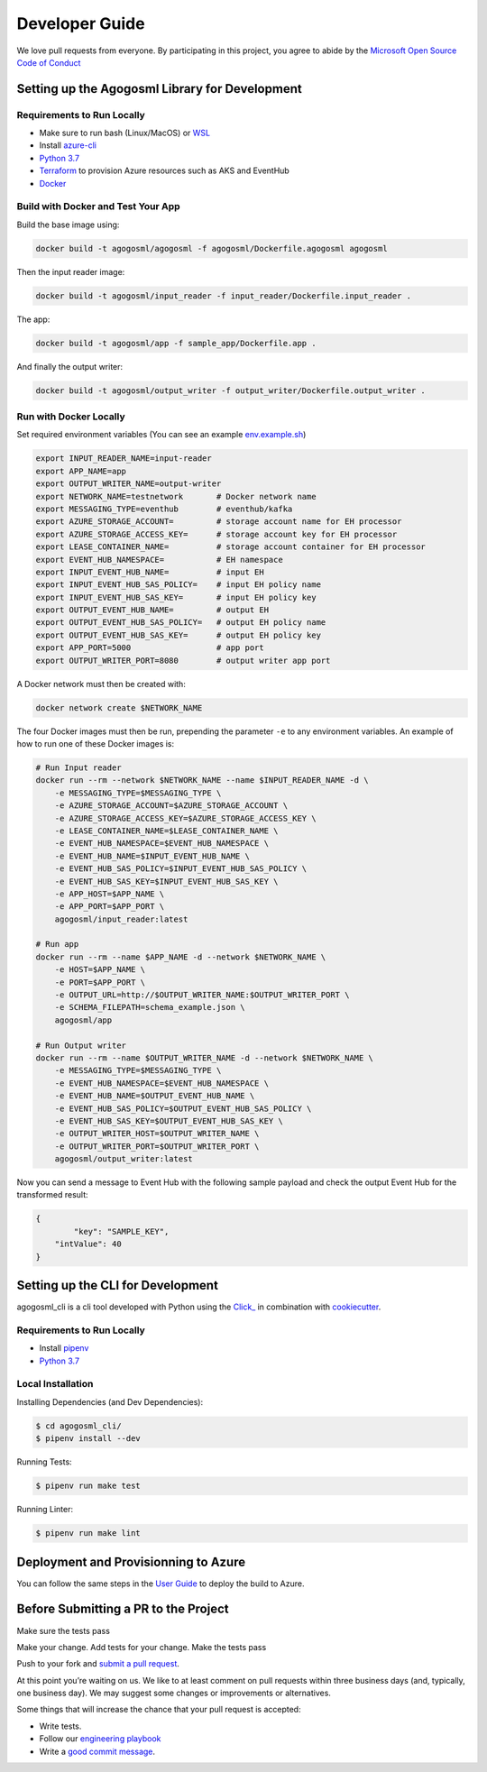 Developer Guide
===============

We love pull requests from everyone. By participating in this project,
you agree to abide by the `Microsoft Open Source Code of
Conduct <https://opensource.microsoft.com/codeofconduct/>`__




Setting up the Agogosml Library for Development
-----------------------------------------------

Requirements to Run Locally
~~~~~~~~~~~~~~~~~~~~~~~~~~~

-  Make sure to run bash (Linux/MacOS) or `WSL`_
-  Install `azure-cli`_
-  `Python 3.7`_
-  `Terraform`_ to provision Azure resources such as AKS and EventHub
-  `Docker`_

Build with Docker and Test Your App
~~~~~~~~~~~~~~~~~~~~~~~~~~~~~~~~~~~

Build the base image using:

.. code:: bash

    docker build -t agogosml/agogosml -f agogosml/Dockerfile.agogosml agogosml

Then the input reader image:

.. code:: bash

    docker build -t agogosml/input_reader -f input_reader/Dockerfile.input_reader .


The app:

.. code:: bash

    docker build -t agogosml/app -f sample_app/Dockerfile.app .

And finally the output writer:

.. code:: bash

    docker build -t agogosml/output_writer -f output_writer/Dockerfile.output_writer .

Run with Docker Locally
~~~~~~~~~~~~~~~~~~~~~~~

Set required environment variables (You can see an example `env.example.sh <../env.example.sh>`__)

.. code:: bash

    export INPUT_READER_NAME=input-reader
    export APP_NAME=app
    export OUTPUT_WRITER_NAME=output-writer
    export NETWORK_NAME=testnetwork       # Docker network name
    export MESSAGING_TYPE=eventhub        # eventhub/kafka
    export AZURE_STORAGE_ACCOUNT=         # storage account name for EH processor
    export AZURE_STORAGE_ACCESS_KEY=      # storage account key for EH processor
    export LEASE_CONTAINER_NAME=          # storage account container for EH processor
    export EVENT_HUB_NAMESPACE=           # EH namespace
    export INPUT_EVENT_HUB_NAME=          # input EH
    export INPUT_EVENT_HUB_SAS_POLICY=    # input EH policy name
    export INPUT_EVENT_HUB_SAS_KEY=       # input EH policy key
    export OUTPUT_EVENT_HUB_NAME=         # output EH
    export OUTPUT_EVENT_HUB_SAS_POLICY=   # output EH policy name
    export OUTPUT_EVENT_HUB_SAS_KEY=      # output EH policy key
    export APP_PORT=5000                  # app port
    export OUTPUT_WRITER_PORT=8080        # output writer app port


A Docker network must then be created with:

.. code:: bash

    docker network create $NETWORK_NAME

The four Docker images must then be run, prepending the parameter ``-e`` to any
environment variables. An example of how to run one of these Docker images is:

.. code:: bash

    # Run Input reader
    docker run --rm --network $NETWORK_NAME --name $INPUT_READER_NAME -d \
        -e MESSAGING_TYPE=$MESSAGING_TYPE \
        -e AZURE_STORAGE_ACCOUNT=$AZURE_STORAGE_ACCOUNT \
        -e AZURE_STORAGE_ACCESS_KEY=$AZURE_STORAGE_ACCESS_KEY \
        -e LEASE_CONTAINER_NAME=$LEASE_CONTAINER_NAME \
        -e EVENT_HUB_NAMESPACE=$EVENT_HUB_NAMESPACE \
        -e EVENT_HUB_NAME=$INPUT_EVENT_HUB_NAME \
        -e EVENT_HUB_SAS_POLICY=$INPUT_EVENT_HUB_SAS_POLICY \
        -e EVENT_HUB_SAS_KEY=$INPUT_EVENT_HUB_SAS_KEY \
        -e APP_HOST=$APP_NAME \
        -e APP_PORT=$APP_PORT \
        agogosml/input_reader:latest

    # Run app
    docker run --rm --name $APP_NAME -d --network $NETWORK_NAME \
        -e HOST=$APP_NAME \
        -e PORT=$APP_PORT \
        -e OUTPUT_URL=http://$OUTPUT_WRITER_NAME:$OUTPUT_WRITER_PORT \
        -e SCHEMA_FILEPATH=schema_example.json \
        agogosml/app

    # Run Output writer
    docker run --rm --name $OUTPUT_WRITER_NAME -d --network $NETWORK_NAME \
        -e MESSAGING_TYPE=$MESSAGING_TYPE \
        -e EVENT_HUB_NAMESPACE=$EVENT_HUB_NAMESPACE \
        -e EVENT_HUB_NAME=$OUTPUT_EVENT_HUB_NAME \
        -e EVENT_HUB_SAS_POLICY=$OUTPUT_EVENT_HUB_SAS_POLICY \
        -e EVENT_HUB_SAS_KEY=$OUTPUT_EVENT_HUB_SAS_KEY \
        -e OUTPUT_WRITER_HOST=$OUTPUT_WRITER_NAME \
        -e OUTPUT_WRITER_PORT=$OUTPUT_WRITER_PORT \
        agogosml/output_writer:latest

Now you can send a message to Event Hub with the following sample payload and check the output Event Hub for the transformed result:

.. code:: json

    {
	    "key": "SAMPLE_KEY",
        "intValue": 40
    }


Setting up the CLI for Development
----------------------------------

agogosml_cli is a cli tool developed with Python using the `Click\_ <https://click.palletsprojects.com/en/7.x/>`__ in combination with `cookiecutter <https://github.com/audreyr/cookiecutter>`__. 

Requirements to Run Locally
~~~~~~~~~~~~~~~~~~~~~~~~~~~

- Install `pipenv <https://pipenv.readthedocs.io/en/latest/>`__ 
- `Python 3.7`_

Local Installation
~~~~~~~~~~~~~~~~~~

Installing Dependencies (and Dev Dependencies):

.. code:: bash

    $ cd agogosml_cli/
    $ pipenv install --dev

Running Tests:

.. code:: bash

    $ pipenv run make test

Running Linter:

.. code:: bash

    $ pipenv run make lint


Deployment and Provisionning to Azure
--------------------------------------

You can follow the same steps in the `User Guide <USER_GUIDE.rst#deployment-and-provisionning-to-azure>`__ to deploy the build to Azure.

Before Submitting a PR to the Project
-------------------------------------

Make sure the tests pass

Make your change. Add tests for your change. Make the tests pass

Push to your fork and `submit a pull
request <https://github.com/Microsoft/agogosml/pulls>`__.


At this point you’re waiting on us. We like to at least comment on pull
requests within three business days (and, typically, one business day).
We may suggest some changes or improvements or alternatives.

Some things that will increase the chance that your pull request is
accepted:

-  Write tests.
-  Follow our `engineering
   playbook <https://github.com/Microsoft/code-with-engineering-playbook>`__
-  Write a `good commit
   message <http://tbaggery.com/2008/04/19/a-note-about-git-commit-messages.html>`__.


.. _Framework: https://github.com/Microsoft/agogosml/tree/master/agogosml
.. _CLI: https://github.com/Microsoft/agogosml/tree/master/agogosml_cli
.. _App: https://github.com/Microsoft/agogosml/tree/master/sample_app
.. _design: https://github.com/Microsoft/agogosml/tree/master/docs/DESIGN.md
.. _WSL: https://docs.microsoft.com/en-us/windows/wsl/install-win10
.. _azure-cli: https://docs.microsoft.com/en-us/cli/azure/install-azure-cli?view=azure-cli-latest
.. _Python 3.7: https://www.python.org/downloads/release/python-371/
.. _Terraform: https://www.terraform.io/
.. _Docker: https://docs.docker.com/
.. _here: https://github.com/Microsoft/agogosml/blob/master/agogosml_cli/README.rst#agogosml-cli-usage
.. _instructions: https://github.com/Microsoft/agogosml/blob/master/agogosml/README.rst#overview
.. _Azure DevOps: https://azure.microsoft.com/en-us/services/devops/
.. _Azure Kubernetes Service: https://github.com/Microsoft/agogosml/tree/master/deployment/aks
.. _Azure Event Hub: https://github.com/Microsoft/agogosml/tree/master/deployment/eventhub